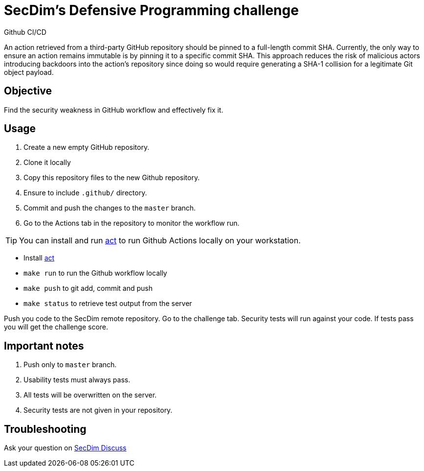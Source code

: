 = SecDim's Defensive Programming challenge
Github CI/CD

An action retrieved from a third-party GitHub repository should be pinned to a full-length commit SHA. Currently, the only way to ensure an action remains immutable is by pinning it to a specific commit SHA. This approach reduces the risk of malicious actors introducing backdoors into the action's repository since doing so would require generating a SHA-1 collision for a legitimate Git object payload.

== Objective

Find the security weakness in GitHub workflow and effectively fix it.

== Usage

. Create a new empty GitHub repository.
. Clone it locally
. Copy this repository files to the new Github repository.
. Ensure to include `.github/` directory.
. Commit and push the changes to the `master` branch.
. Go to the Actions tab in the repository to monitor the workflow run.

TIP: You can install and run https://nektosact.com/introduction.html[act]
to run Github Actions locally on your workstation.

* Install https://nektosact.com/introduction.html[act]
* `make run` to run the Github workflow locally
* `make push` to git add, commit and push
* `make status` to retrieve test output from the server

Push you code to the SecDim remote repository.
Go to the challenge tab.
Security tests will run against your code.
If tests pass you will get the challenge score.

== Important notes

. Push only to `master` branch.
. Usability tests must always pass.
. All tests will be overwritten on the server.
. Security tests are not given in your repository.

== Troubleshooting

Ask your question on https://discuss.secdim.com[SecDim Discuss]

